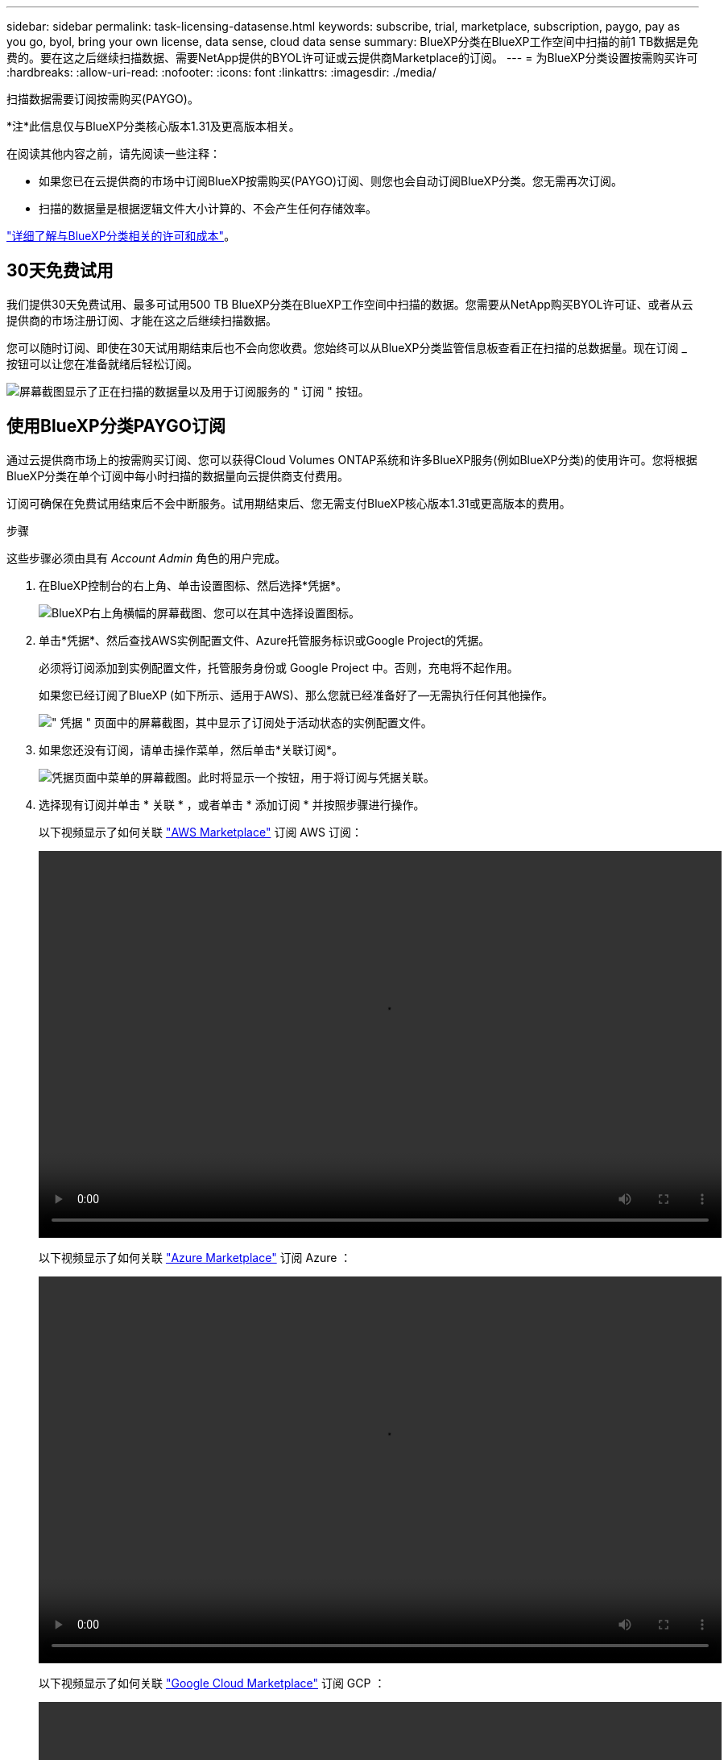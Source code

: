 ---
sidebar: sidebar 
permalink: task-licensing-datasense.html 
keywords: subscribe, trial, marketplace, subscription, paygo, pay as you go, byol, bring your own license, data sense, cloud data sense 
summary: BlueXP分类在BlueXP工作空间中扫描的前1 TB数据是免费的。要在这之后继续扫描数据、需要NetApp提供的BYOL许可证或云提供商Marketplace的订阅。 
---
= 为BlueXP分类设置按需购买许可
:hardbreaks:
:allow-uri-read: 
:nofooter: 
:icons: font
:linkattrs: 
:imagesdir: ./media/


[role="lead"]
扫描数据需要订阅按需购买(PAYGO)。

[]
====
*注*此信息仅与BlueXP分类核心版本1.31及更高版本相关。

====
在阅读其他内容之前，请先阅读一些注释：

* 如果您已在云提供商的市场中订阅BlueXP按需购买(PAYGO)订阅、则您也会自动订阅BlueXP分类。您无需再次订阅。


* 扫描的数据量是根据逻辑文件大小计算的、不会产生任何存储效率。


link:concept-cloud-compliance.html#cost["详细了解与BlueXP分类相关的许可和成本"]。



== 30天免费试用

我们提供30天免费试用、最多可试用500 TB BlueXP分类在BlueXP工作空间中扫描的数据。您需要从NetApp购买BYOL许可证、或者从云提供商的市场注册订阅、才能在这之后继续扫描数据。

您可以随时订阅、即使在30天试用期结束后也不会向您收费。您始终可以从BlueXP分类监管信息板查看正在扫描的总数据量。现在订阅 _ 按钮可以让您在准备就绪后轻松订阅。

image:screenshot_compliance_subscribe.png["屏幕截图显示了正在扫描的数据量以及用于订阅服务的 \" 订阅 \" 按钮。"]



== 使用BlueXP分类PAYGO订阅

通过云提供商市场上的按需购买订阅、您可以获得Cloud Volumes ONTAP系统和许多BlueXP服务(例如BlueXP分类)的使用许可。您将根据BlueXP分类在单个订阅中每小时扫描的数据量向云提供商支付费用。

订阅可确保在免费试用结束后不会中断服务。试用期结束后、您无需支付BlueXP核心版本1.31或更高版本的费用。

.步骤
这些步骤必须由具有 _Account Admin_ 角色的用户完成。

. 在BlueXP控制台的右上角、单击设置图标、然后选择*凭据*。
+
image:screenshot_settings_icon.gif["BlueXP右上角横幅的屏幕截图、您可以在其中选择设置图标。"]

. 单击*凭据*、然后查找AWS实例配置文件、Azure托管服务标识或Google Project的凭据。
+
必须将订阅添加到实例配置文件，托管服务身份或 Google Project 中。否则，充电将不起作用。

+
如果您已经订阅了BlueXP (如下所示、适用于AWS)、那么您就已经准备好了—无需执行任何其他操作。

+
image:screenshot_profile_subscription.gif["\" 凭据 \" 页面中的屏幕截图，其中显示了订阅处于活动状态的实例配置文件。"]

. 如果您还没有订阅，请单击操作菜单，然后单击*关联订阅*。
+
image:screenshot_add_subscription.gif["凭据页面中菜单的屏幕截图。此时将显示一个按钮，用于将订阅与凭据关联。"]

. 选择现有订阅并单击 * 关联 * ，或者单击 * 添加订阅 * 并按照步骤进行操作。
+
以下视频显示了如何关联 https://aws.amazon.com/marketplace/pp/prodview-oorxakq6lq7m4["AWS Marketplace"^] 订阅 AWS 订阅：

+
video::video_subscribing_aws.mp4[width=848,height=480]
+
以下视频显示了如何关联 https://azuremarketplace.microsoft.com/en-us/marketplace/apps/netapp.cloud-manager?tab=Overview["Azure Marketplace"^] 订阅 Azure ：

+
video::video_subscribing_azure.mp4[width=848,height=480]
+
以下视频显示了如何关联 https://console.cloud.google.com/marketplace/details/netapp-cloudmanager/cloud-manager?supportedpurview=project["Google Cloud Marketplace"^] 订阅 GCP ：

+
video::video_subscribing_gcp.mp4[width=848,height=480]




=== 更新BlueXP分类BYOL许可证

如果您的许可期限即将到期、或者您的许可容量即将达到限制、您将在分类UI中收到通知。

[]
====
*注*此信息仅与BlueXP分类的旧版版本1.3及更早版本相关。

====
image:screenshot_services_license_expire_cc1.png["在BlueXP分类页面中显示即将到期的许可证的屏幕截图。"]

此状态也会显示在BlueXP电子钱包和中 https://docs.netapp.com/us-en/bluexp-setup-admin/task-monitor-cm-operations.html#monitoring-operations-status-using-the-notification-center["通知"^]。

image:screenshot_services_license_expire_cc2.png["在BlueXP数字钱包页面中显示即将到期的许可证的屏幕截图。"]

您可以在BlueXP分类许可证到期之前对其进行更新、以便不会中断您访问扫描数据的能力。

.步骤
. 单击BlueXP右下角的聊天图标、请求延长您的期限或为特定序列号申请Cloud Data sense许可证的额外容量。您也可以发送电子邮件至： ng-contact-data-sense@netapp.com ？ Subject=Licensing[ 发送电子邮件以请求更新您的许可证 ] 。
+
在您为许可证付费并将其注册到NetApp 支持站点 之后、BlueXP会自动更新BlueXP电子钱包中的许可证、并且数据服务许可证页面将在5到10分钟内反映此更改。

. 如果BlueXP无法自动更新许可证(例如、安装在非公开站点时)、则需要手动上传许可证文件。
+
.. 您可以从NetApp 支持站点 获取许可证文件。
.. 在BlueXP数字钱包页面的_Data Services Licenss_选项卡中、单击 image:screenshot_horizontal_more_button.gif["更多图标"] 对于要更新的服务序列号，请单击 * 更新许可证 * 。
+
image:screenshot_services_license_update.png["选择特定服务的更新许可证按钮的屏幕截图。"]

.. 在 _Update License_ 页面中，上传许可证文件并单击 * 更新许可证 * 。




.结果
BlueXP会更新许可证、以便BlueXP分类服务继续处于活动状态。



=== BYOL 许可证注意事项

使用BlueXP分类(Data Sense) BYOL许可证时、如果要扫描的所有数据的大小接近容量限制或即将到期、BlueXP会在BlueXP分类UI和BlueXP数字钱包UI中显示警告。

[]
====
*注*此信息仅与BlueXP分类的旧版版本1.3及更早版本相关。

====
您会收到以下警告：

* 扫描的数据量达到许可容量的 80% 时，再次达到限制时
* 许可证到期前 30 天，许可证到期后再次


如果您看到这些警告、请使用BlueXP界面右下角的聊天图标续订许可证。
